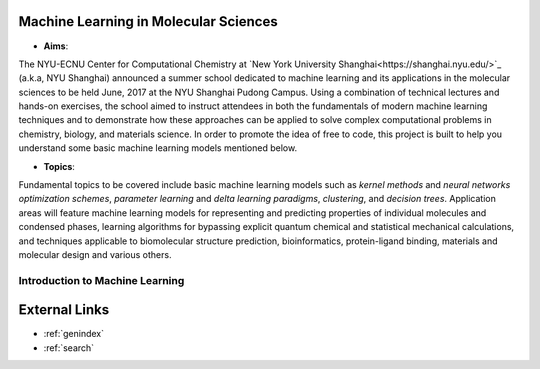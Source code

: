 Machine Learning in Molecular Sciences
==================================================

.. image:: https://s1.ax1x.com/2020/07/21/UosEmd.md.jpg

* **Aims**:
The NYU-ECNU Center for Computational Chemistry at `New York University Shanghai<https://shanghai.nyu.edu/>`_ (a.k.a, NYU Shanghai) announced a summer school dedicated to machine learning and its applications in the molecular sciences to be held June, 2017 at the NYU Shanghai Pudong Campus. Using a combination of technical lectures and hands-on exercises, the school aimed to instruct attendees in both the fundamentals of modern machine learning techniques and to demonstrate how these approaches can be applied to solve complex computational problems in chemistry, biology, and materials science. In order to promote the idea of free to code, this project is built to help you understand some basic machine learning models mentioned below.

* **Topics**: 

Fundamental topics to be covered include basic machine learning models such as *kernel methods* and *neural networks optimization schemes*, *parameter learning* and *delta learning paradigms*, *clustering*, and *decision trees*.  Application areas will feature machine learning models for representing and predicting properties of individual molecules and condensed phases, learning algorithms for bypassing explicit quantum chemical and statistical mechanical calculations, and techniques applicable to biomolecular structure prediction, bioinformatics, protein-ligand binding, materials and molecular design and various others.


Introduction to Machine Learning
--------------------------------


External Links
===========================

* :ref:`genindex`
* :ref:`search`
